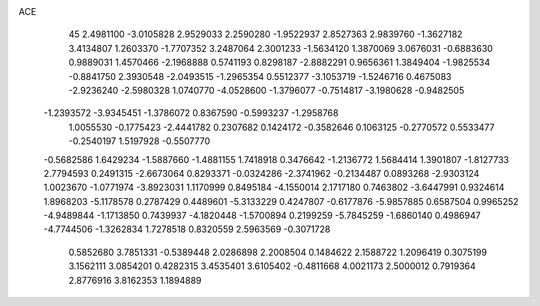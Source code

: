 ACE                                                                             
   45
   2.4981100  -3.0105828   2.9529033   2.2590280  -1.9522937   2.8527363
   2.9839760  -1.3627182   3.4134807   1.2603370  -1.7707352   3.2487064
   2.3001233  -1.5634120   1.3870069   3.0676031  -0.6883630   0.9889031
   1.4570466  -2.1968888   0.5741193   0.8298187  -2.8882291   0.9656361
   1.3849404  -1.9825534  -0.8841750   2.3930548  -2.0493515  -1.2965354
   0.5512377  -3.1053719  -1.5246716   0.4675083  -2.9236240  -2.5980328
   1.0740770  -4.0528600  -1.3796077  -0.7514817  -3.1980628  -0.9482505
  -1.2393572  -3.9345451  -1.3786072   0.8367590  -0.5993237  -1.2958768
   1.0055530  -0.1775423  -2.4441782   0.2307682   0.1424172  -0.3582646
   0.1063125  -0.2770572   0.5533477  -0.2540197   1.5197928  -0.5507770
  -0.5682586   1.6429234  -1.5887660  -1.4881155   1.7418918   0.3476642
  -1.2136772   1.5684414   1.3901807  -1.8127733   2.7794593   0.2491315
  -2.6673064   0.8293371  -0.0324286  -2.3741962  -0.2134487   0.0893268
  -2.9303124   1.0023670  -1.0771974  -3.8923031   1.1170999   0.8495184
  -4.1550014   2.1717180   0.7463802  -3.6447991   0.9324614   1.8968203
  -5.1178578   0.2787429   0.4489601  -5.3133229   0.4247807  -0.6177876
  -5.9857885   0.6587504   0.9965252  -4.9489844  -1.1713850   0.7439937
  -4.1820448  -1.5700894   0.2199259  -5.7845259  -1.6860140   0.4986947
  -4.7744506  -1.3262834   1.7278518   0.8320559   2.5963569  -0.3071728
   0.5852680   3.7851331  -0.5389448   2.0286898   2.2008504   0.1484622
   2.1588722   1.2096419   0.3075199   3.1562111   3.0854201   0.4282315
   3.4535401   3.6105402  -0.4811668   4.0021173   2.5000012   0.7919364
   2.8776916   3.8162353   1.1894889
